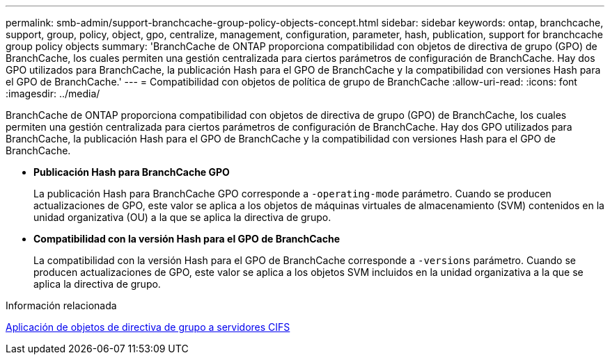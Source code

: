 ---
permalink: smb-admin/support-branchcache-group-policy-objects-concept.html 
sidebar: sidebar 
keywords: ontap, branchcache, support, group, policy, object, gpo, centralize, management, configuration, parameter, hash, publication, support for branchcache group policy objects 
summary: 'BranchCache de ONTAP proporciona compatibilidad con objetos de directiva de grupo (GPO) de BranchCache, los cuales permiten una gestión centralizada para ciertos parámetros de configuración de BranchCache. Hay dos GPO utilizados para BranchCache, la publicación Hash para el GPO de BranchCache y la compatibilidad con versiones Hash para el GPO de BranchCache.' 
---
= Compatibilidad con objetos de política de grupo de BranchCache
:allow-uri-read: 
:icons: font
:imagesdir: ../media/


[role="lead"]
BranchCache de ONTAP proporciona compatibilidad con objetos de directiva de grupo (GPO) de BranchCache, los cuales permiten una gestión centralizada para ciertos parámetros de configuración de BranchCache. Hay dos GPO utilizados para BranchCache, la publicación Hash para el GPO de BranchCache y la compatibilidad con versiones Hash para el GPO de BranchCache.

* *Publicación Hash para BranchCache GPO*
+
La publicación Hash para BranchCache GPO corresponde a `-operating-mode` parámetro. Cuando se producen actualizaciones de GPO, este valor se aplica a los objetos de máquinas virtuales de almacenamiento (SVM) contenidos en la unidad organizativa (OU) a la que se aplica la directiva de grupo.

* *Compatibilidad con la versión Hash para el GPO de BranchCache*
+
La compatibilidad con la versión Hash para el GPO de BranchCache corresponde a `-versions` parámetro. Cuando se producen actualizaciones de GPO, este valor se aplica a los objetos SVM incluidos en la unidad organizativa a la que se aplica la directiva de grupo.



.Información relacionada
xref:applying-group-policy-objects-concept.adoc[Aplicación de objetos de directiva de grupo a servidores CIFS]
